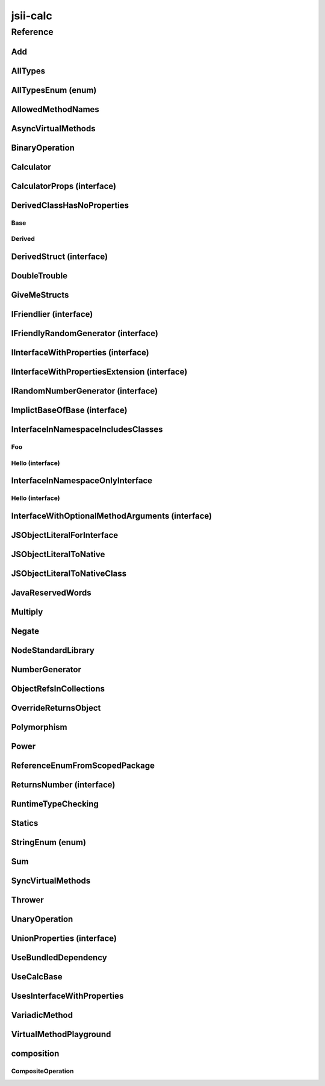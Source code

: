 jsii-calc
=========

.. tabs::

   .. group-tab:: C#

      View in `Nuget <https://www.nuget.org/packages/Amazon.JSII.Tests.CalculatorPackageId/0.7.4>`_

      **csproj**:

      .. code-block:: xml

         <PackageReference Include="Amazon.JSII.Tests.CalculatorPackageId" Version="0.7.4" />

      **dotnet**:

      .. code-block:: console

         dotnet add package Amazon.JSII.Tests.CalculatorPackageId --version 0.7.4

      **packages.config**:

      .. code-block:: xml

         <package id="Amazon.JSII.Tests.CalculatorPackageId" version="0.7.4" />


   .. group-tab:: Java

      View in `Maven Central <https://repo1.maven.org/maven2/software/amazon/jsii/tests/calculator/0.7.4/>`_

      **Apache Buildr**:

      .. code-block:: none

         'software.amazon.jsii.tests:calculator:jar:0.7.4'

      **Apache Ivy**:

      .. code-block:: xml

         <dependency groupId="software.amazon.jsii.tests" name="calculator" rev="0.7.4"/>

      **Apache Maven**:

      .. code-block:: xml

         <dependency>
           <groupId>software.amazon.jsii.tests</groupId>
           <artifactId>calculator</artifactId>
           <version>0.7.4</version>
         </dependency>

      **Gradle / Grails**:

      .. code-block:: none

         compile 'software.amazon.jsii.tests:calculator:0.7.4'

      **Groovy Grape**:

      .. code-block:: none

         @Grapes(
         @Grab(group='software.amazon.jsii.tests', module='calculator', version='0.7.4')
         )


   .. group-tab:: JavaScript

      View in `NPM <https://www.npmjs.com/package/jsii-calc/v/0.7.4>`_

      **npm**:

      .. code-block:: console

         $ npm i jsii-calc@0.7.4

      **package.json**:

      .. code-block:: js

         {
           "jsii-calc": "^0.7.4"
         }

      **yarn**:

      .. code-block:: console

         $ yarn add jsii-calc@0.7.4


   .. group-tab:: TypeScript

      View in `NPM <https://www.npmjs.com/package/jsii-calc/v/0.7.4>`_

      **npm**:

      .. code-block:: console

         $ npm i jsii-calc@0.7.4

      **package.json**:

      .. code-block:: js

         {
           "jsii-calc": "^0.7.4"
         }

      **yarn**:

      .. code-block:: console

         $ yarn add jsii-calc@0.7.4



.. mdinclude:: ./_jsii-calc.README.md

Reference
---------

.. py:module:: jsii-calc

Add
^^^

.. py:class:: Add(lhs, rhs)

   **Language-specific names:**

   .. tabs::

      .. code-tab:: c#

         using Amazon.JSII.Tests.CalculatorNamespace;

      .. code-tab:: java

         import software.amazon.jsii.tests.calculator.Add;

      .. code-tab:: javascript

         const { Add } = require('jsii-calc');

      .. code-tab:: typescript

         import { Add } from 'jsii-calc';



   The "+" binary operation.


   :extends: :py:class:`~jsii-calc.BinaryOperation`
   :param lhs: Left-hand side operand
   :type lhs: :py:class:`@scope/jsii-calc-lib.Value`
   :param rhs: Right-hand side operand
   :type rhs: :py:class:`@scope/jsii-calc-lib.Value`

   .. py:method:: toString() -> string

      String representation of the value.


      :rtype: string


   .. py:attribute:: value

      The value.


      :type: number *(readonly)*


AllTypes
^^^^^^^^

.. py:class:: AllTypes()

   **Language-specific names:**

   .. tabs::

      .. code-tab:: c#

         using Amazon.JSII.Tests.CalculatorNamespace;

      .. code-tab:: java

         import software.amazon.jsii.tests.calculator.AllTypes;

      .. code-tab:: javascript

         const { AllTypes } = require('jsii-calc');

      .. code-tab:: typescript

         import { AllTypes } from 'jsii-calc';



   This class includes property for all types supported by jsii. The setters will validate that the value set is of the expected type and throw otherwise.



   .. py:method:: enumMethod(value) -> jsii-calc.StringEnum

      :param value: 
      :type value: :py:class:`~jsii-calc.StringEnum`
      :rtype: :py:class:`~jsii-calc.StringEnum`


   .. py:attribute:: enumPropertyValue

      :type: number *(readonly)*


   .. py:attribute:: anyArrayProperty

      :type: any[]


   .. py:attribute:: anyMapProperty

      :type: string => any


   .. py:attribute:: anyProperty

      :type: any


   .. py:attribute:: arrayProperty

      :type: string[]


   .. py:attribute:: booleanProperty

      :type: boolean


   .. py:attribute:: dateProperty

      :type: date


   .. py:attribute:: enumProperty

      :type: :py:class:`~jsii-calc.AllTypesEnum`


   .. py:attribute:: jsonProperty

      :type: json


   .. py:attribute:: mapProperty

      :type: string => number


   .. py:attribute:: numberProperty

      :type: number


   .. py:attribute:: stringProperty

      :type: string


   .. py:attribute:: unionArrayProperty

      :type: (number or :py:class:`~jsii-calc.composition.CompositeOperation`)[]


   .. py:attribute:: unionMapProperty

      :type: string => (string or number)


   .. py:attribute:: unionProperty

      :type: string or number or :py:class:`~jsii-calc.Multiply`


   .. py:attribute:: unknownArrayProperty

      :type: any[]


   .. py:attribute:: unknownMapProperty

      :type: string => any


   .. py:attribute:: unknownProperty

      :type: any


   .. py:attribute:: optionalEnumValue

      :type: :py:class:`~jsii-calc.StringEnum` or undefined


AllTypesEnum (enum)
^^^^^^^^^^^^^^^^^^^

.. py:class:: AllTypesEnum

   **Language-specific names:**

   .. tabs::

      .. code-tab:: c#

         using Amazon.JSII.Tests.CalculatorNamespace;

      .. code-tab:: java

         import software.amazon.jsii.tests.calculator.AllTypesEnum;

      .. code-tab:: javascript

         const { AllTypesEnum } = require('jsii-calc');

      .. code-tab:: typescript

         import { AllTypesEnum } from 'jsii-calc';



   .. py:data:: MyEnumValue

   .. py:data:: YourEnumValue

   .. py:data:: ThisIsGreat


AllowedMethodNames
^^^^^^^^^^^^^^^^^^

.. py:class:: AllowedMethodNames()

   **Language-specific names:**

   .. tabs::

      .. code-tab:: c#

         using Amazon.JSII.Tests.CalculatorNamespace;

      .. code-tab:: java

         import software.amazon.jsii.tests.calculator.AllowedMethodNames;

      .. code-tab:: javascript

         const { AllowedMethodNames } = require('jsii-calc');

      .. code-tab:: typescript

         import { AllowedMethodNames } from 'jsii-calc';




   .. py:method:: getBar(_p1, _p2)

      :param _p1: 
      :type _p1: string
      :param _p2: 
      :type _p2: number


   .. py:method:: getFoo(withParam) -> string

      getXxx() is not allowed (see negatives), but getXxx(a, ...) is okay.


      :param withParam: 
      :type withParam: string
      :rtype: string


   .. py:method:: setBar(_x, _y, _z)

      :param _x: 
      :type _x: string
      :param _y: 
      :type _y: number
      :param _z: 
      :type _z: boolean


   .. py:method:: setFoo(_x, _y)

      setFoo(x) is not allowed (see negatives), but setXxx(a, b, ...) is okay.


      :param _x: 
      :type _x: string
      :param _y: 
      :type _y: number


AsyncVirtualMethods
^^^^^^^^^^^^^^^^^^^

.. py:class:: AsyncVirtualMethods()

   **Language-specific names:**

   .. tabs::

      .. code-tab:: c#

         using Amazon.JSII.Tests.CalculatorNamespace;

      .. code-tab:: java

         import software.amazon.jsii.tests.calculator.AsyncVirtualMethods;

      .. code-tab:: javascript

         const { AsyncVirtualMethods } = require('jsii-calc');

      .. code-tab:: typescript

         import { AsyncVirtualMethods } from 'jsii-calc';




   .. py:method:: callMe() -> number

      :rtype: number


   .. py:method:: callMe2() -> number

      Just calls "overrideMeToo"


      :rtype: number


   .. py:method:: callMeDoublePromise() -> number

      This method calls the "callMe" async method indirectly, which will then invoke a virtual method. This is a "double promise" situation, which means that callbacks are not going to be available immediate, but only after an "immediates" cycle.


      :rtype: number


   .. py:method:: dontOverrideMe() -> number

      :rtype: number


   .. py:method:: overrideMe(mult) -> number

      :param mult: 
      :type mult: number
      :rtype: number


   .. py:method:: overrideMeToo() -> number

      :rtype: number


BinaryOperation
^^^^^^^^^^^^^^^

.. py:class:: BinaryOperation(lhs, rhs)

   **Language-specific names:**

   .. tabs::

      .. code-tab:: c#

         using Amazon.JSII.Tests.CalculatorNamespace;

      .. code-tab:: java

         import software.amazon.jsii.tests.calculator.BinaryOperation;

      .. code-tab:: javascript

         const { BinaryOperation } = require('jsii-calc');

      .. code-tab:: typescript

         import { BinaryOperation } from 'jsii-calc';



   Represents an operation with two operands.


   :extends: :py:class:`@scope/jsii-calc-lib.Operation`
   :implements: :py:class:`@scope/jsii-calc-lib.IFriendly`
   :abstract: Yes
   :param lhs: Left-hand side operand
   :type lhs: :py:class:`@scope/jsii-calc-lib.Value`
   :param rhs: Right-hand side operand
   :type rhs: :py:class:`@scope/jsii-calc-lib.Value`

   .. py:method:: hello() -> string

      Say hello!


      :rtype: string


   .. py:attribute:: lhs

      Left-hand side operand


      :type: :py:class:`@scope/jsii-calc-lib.Value` *(readonly)*


   .. py:attribute:: rhs

      Right-hand side operand


      :type: :py:class:`@scope/jsii-calc-lib.Value` *(readonly)*


Calculator
^^^^^^^^^^

.. py:class:: Calculator([props])

   **Language-specific names:**

   .. tabs::

      .. code-tab:: c#

         using Amazon.JSII.Tests.CalculatorNamespace;

      .. code-tab:: java

         import software.amazon.jsii.tests.calculator.Calculator;

      .. code-tab:: javascript

         const { Calculator } = require('jsii-calc');

      .. code-tab:: typescript

         import { Calculator } from 'jsii-calc';



   A calculator which maintains a current value and allows adding operations.


   :extends: :py:class:`~jsii-calc.composition.CompositeOperation`
   :param props: Initialization properties.
   :type props: :py:class:`~jsii-calc.CalculatorProps` or undefined

   .. py:method:: add(value)

      Adds a number to the current value.


      :param value: 
      :type value: number


   .. py:method:: mul(value)

      Multiplies the current value by a number.


      :param value: 
      :type value: number


   .. py:method:: neg()

      Negates the current value.




   .. py:method:: pow(value)

      Raises the current value by a power.


      :param value: 
      :type value: number


   .. py:method:: readUnionValue() -> number

      Returns teh value of the union property (if defined).


      :rtype: number


   .. py:attribute:: expression

      Returns the expression.


      :type: :py:class:`@scope/jsii-calc-lib.Value` *(readonly)*


   .. py:attribute:: operationsLog

      A log of all operations.


      :type: :py:class:`@scope/jsii-calc-lib.Value`[] *(readonly)*


   .. py:attribute:: operationsMap

      A map of per operation name of all operations performed.


      :type: string => :py:class:`@scope/jsii-calc-lib.Value`[] *(readonly)*


   .. py:attribute:: curr

      The current value.


      :type: :py:class:`@scope/jsii-calc-lib.Value`


   .. py:attribute:: maxValue

      The maximum value allows in this calculator.


      :type: number or undefined


   .. py:attribute:: unionProperty

      Example of a property that accepts a union of types.


      :type: :py:class:`~jsii-calc.Add` or :py:class:`~jsii-calc.Multiply` or :py:class:`~jsii-calc.Power` or undefined


CalculatorProps (interface)
^^^^^^^^^^^^^^^^^^^^^^^^^^^

.. py:class:: CalculatorProps

   **Language-specific names:**

   .. tabs::

      .. code-tab:: c#

         using Amazon.JSII.Tests.CalculatorNamespace;

      .. code-tab:: java

         import software.amazon.jsii.tests.calculator.CalculatorProps;

      .. code-tab:: javascript

         // CalculatorProps is an interface

      .. code-tab:: typescript

         import { CalculatorProps } from 'jsii-calc';



   Properties for Calculator.




   .. py:attribute:: initialValue

      :type: number or undefined


   .. py:attribute:: maximumValue

      :type: number or undefined



DerivedClassHasNoProperties
^^^^^^^^^^^^^^^^^^^^^^^^^^^
.. py:module:: jsii-calc.DerivedClassHasNoProperties

Base
~~~~

.. py:class:: Base()

   **Language-specific names:**

   .. tabs::

      .. code-tab:: c#

         using Amazon.JSII.Tests.CalculatorNamespace;

      .. code-tab:: java

         import software.amazon.jsii.tests.calculator.DerivedClassHasNoProperties.Base;

      .. code-tab:: javascript

         const { DerivedClassHasNoProperties.Base } = require('jsii-calc');

      .. code-tab:: typescript

         import { DerivedClassHasNoProperties.Base } from 'jsii-calc';




   .. py:attribute:: prop

      :type: string


Derived
~~~~~~~

.. py:class:: Derived()

   **Language-specific names:**

   .. tabs::

      .. code-tab:: c#

         using Amazon.JSII.Tests.CalculatorNamespace;

      .. code-tab:: java

         import software.amazon.jsii.tests.calculator.DerivedClassHasNoProperties.Derived;

      .. code-tab:: javascript

         const { DerivedClassHasNoProperties.Derived } = require('jsii-calc');

      .. code-tab:: typescript

         import { DerivedClassHasNoProperties.Derived } from 'jsii-calc';



   :extends: :py:class:`~jsii-calc.DerivedClassHasNoProperties.Base`


.. py:currentmodule:: jsii-calc

DerivedStruct (interface)
^^^^^^^^^^^^^^^^^^^^^^^^^

.. py:class:: DerivedStruct

   **Language-specific names:**

   .. tabs::

      .. code-tab:: c#

         using Amazon.JSII.Tests.CalculatorNamespace;

      .. code-tab:: java

         import software.amazon.jsii.tests.calculator.DerivedStruct;

      .. code-tab:: javascript

         // DerivedStruct is an interface

      .. code-tab:: typescript

         import { DerivedStruct } from 'jsii-calc';



   A struct which derives from another struct.


   :extends: :py:class:`@scope/jsii-calc-lib.MyFirstStruct`


   .. py:attribute:: anotherRequired

      :type: date


   .. py:attribute:: bool

      :type: boolean


   .. py:attribute:: nonPrimitive

      An example of a non primitive property.


      :type: :py:class:`~jsii-calc.DoubleTrouble`


   .. py:attribute:: anotherOptional

      This is optional.


      :type: string => :py:class:`@scope/jsii-calc-lib.Value` or undefined


   .. py:attribute:: optionalArray

      :type: string[] or undefined


DoubleTrouble
^^^^^^^^^^^^^

.. py:class:: DoubleTrouble()

   **Language-specific names:**

   .. tabs::

      .. code-tab:: c#

         using Amazon.JSII.Tests.CalculatorNamespace;

      .. code-tab:: java

         import software.amazon.jsii.tests.calculator.DoubleTrouble;

      .. code-tab:: javascript

         const { DoubleTrouble } = require('jsii-calc');

      .. code-tab:: typescript

         import { DoubleTrouble } from 'jsii-calc';



   :implements: :py:class:`~jsii-calc.IFriendlyRandomGenerator`

   .. py:method:: hello() -> string

      Say hello!


      :rtype: string


   .. py:method:: next() -> number

      Returns another random number.


      :rtype: number


GiveMeStructs
^^^^^^^^^^^^^

.. py:class:: GiveMeStructs()

   **Language-specific names:**

   .. tabs::

      .. code-tab:: c#

         using Amazon.JSII.Tests.CalculatorNamespace;

      .. code-tab:: java

         import software.amazon.jsii.tests.calculator.GiveMeStructs;

      .. code-tab:: javascript

         const { GiveMeStructs } = require('jsii-calc');

      .. code-tab:: typescript

         import { GiveMeStructs } from 'jsii-calc';




   .. py:method:: derivedToFirst(derived) -> @scope/jsii-calc-lib.MyFirstStruct

      Accepts a struct of type DerivedStruct and returns a struct of type FirstStruct.


      :param derived: 
      :type derived: :py:class:`~jsii-calc.DerivedStruct`
      :rtype: :py:class:`@scope/jsii-calc-lib.MyFirstStruct`


   .. py:method:: readDerivedNonPrimitive(derived) -> jsii-calc.DoubleTrouble

      Returns the boolean from a DerivedStruct struct.


      :param derived: 
      :type derived: :py:class:`~jsii-calc.DerivedStruct`
      :rtype: :py:class:`~jsii-calc.DoubleTrouble`


   .. py:method:: readFirstNumber(first) -> number

      Returns the "anumber" from a MyFirstStruct struct;


      :param first: 
      :type first: :py:class:`@scope/jsii-calc-lib.MyFirstStruct`
      :rtype: number


   .. py:attribute:: structLiteral

      :type: :py:class:`@scope/jsii-calc-lib.StructWithOnlyOptionals` *(readonly)*


IFriendlier (interface)
^^^^^^^^^^^^^^^^^^^^^^^

.. py:class:: IFriendlier

   **Language-specific names:**

   .. tabs::

      .. code-tab:: c#

         using Amazon.JSII.Tests.CalculatorNamespace;

      .. code-tab:: java

         import software.amazon.jsii.tests.calculator.IFriendlier;

      .. code-tab:: javascript

         // IFriendlier is an interface

      .. code-tab:: typescript

         import { IFriendlier } from 'jsii-calc';



   Even friendlier classes can implement this interface.


   :extends: :py:class:`@scope/jsii-calc-lib.IFriendly`


   .. py:method:: farewell() -> string

      Say farewell.


      :rtype: string


   .. py:method:: goodbye() -> string

      Say goodbye.


      :return: A goodbye blessing.
      :rtype: string


IFriendlyRandomGenerator (interface)
^^^^^^^^^^^^^^^^^^^^^^^^^^^^^^^^^^^^

.. py:class:: IFriendlyRandomGenerator

   **Language-specific names:**

   .. tabs::

      .. code-tab:: c#

         using Amazon.JSII.Tests.CalculatorNamespace;

      .. code-tab:: java

         import software.amazon.jsii.tests.calculator.IFriendlyRandomGenerator;

      .. code-tab:: javascript

         // IFriendlyRandomGenerator is an interface

      .. code-tab:: typescript

         import { IFriendlyRandomGenerator } from 'jsii-calc';



   :extends: :py:class:`~jsii-calc.IRandomNumberGenerator`
   :extends: :py:class:`@scope/jsii-calc-lib.IFriendly`


IInterfaceWithProperties (interface)
^^^^^^^^^^^^^^^^^^^^^^^^^^^^^^^^^^^^

.. py:class:: IInterfaceWithProperties

   **Language-specific names:**

   .. tabs::

      .. code-tab:: c#

         using Amazon.JSII.Tests.CalculatorNamespace;

      .. code-tab:: java

         import software.amazon.jsii.tests.calculator.IInterfaceWithProperties;

      .. code-tab:: javascript

         // IInterfaceWithProperties is an interface

      .. code-tab:: typescript

         import { IInterfaceWithProperties } from 'jsii-calc';





   .. py:attribute:: readOnlyString

      :type: string *(readonly)*


   .. py:attribute:: readWriteString

      :type: string


IInterfaceWithPropertiesExtension (interface)
^^^^^^^^^^^^^^^^^^^^^^^^^^^^^^^^^^^^^^^^^^^^^

.. py:class:: IInterfaceWithPropertiesExtension

   **Language-specific names:**

   .. tabs::

      .. code-tab:: c#

         using Amazon.JSII.Tests.CalculatorNamespace;

      .. code-tab:: java

         import software.amazon.jsii.tests.calculator.IInterfaceWithPropertiesExtension;

      .. code-tab:: javascript

         // IInterfaceWithPropertiesExtension is an interface

      .. code-tab:: typescript

         import { IInterfaceWithPropertiesExtension } from 'jsii-calc';



   :extends: :py:class:`~jsii-calc.IInterfaceWithProperties`


   .. py:attribute:: foo

      :type: number


IRandomNumberGenerator (interface)
^^^^^^^^^^^^^^^^^^^^^^^^^^^^^^^^^^

.. py:class:: IRandomNumberGenerator

   **Language-specific names:**

   .. tabs::

      .. code-tab:: c#

         using Amazon.JSII.Tests.CalculatorNamespace;

      .. code-tab:: java

         import software.amazon.jsii.tests.calculator.IRandomNumberGenerator;

      .. code-tab:: javascript

         // IRandomNumberGenerator is an interface

      .. code-tab:: typescript

         import { IRandomNumberGenerator } from 'jsii-calc';



   Generates random numbers.




   .. py:method:: next() -> number

      Returns another random number.


      :return: A random number.
      :rtype: number


ImplictBaseOfBase (interface)
^^^^^^^^^^^^^^^^^^^^^^^^^^^^^

.. py:class:: ImplictBaseOfBase

   **Language-specific names:**

   .. tabs::

      .. code-tab:: c#

         using Amazon.JSII.Tests.CalculatorNamespace;

      .. code-tab:: java

         import software.amazon.jsii.tests.calculator.ImplictBaseOfBase;

      .. code-tab:: javascript

         // ImplictBaseOfBase is an interface

      .. code-tab:: typescript

         import { ImplictBaseOfBase } from 'jsii-calc';



   :extends: :py:class:`@scope/jsii-calc-base.BaseProps`


   .. py:attribute:: goo

      :type: date



InterfaceInNamespaceIncludesClasses
^^^^^^^^^^^^^^^^^^^^^^^^^^^^^^^^^^^
.. py:module:: jsii-calc.InterfaceInNamespaceIncludesClasses

Foo
~~~

.. py:class:: Foo()

   **Language-specific names:**

   .. tabs::

      .. code-tab:: c#

         using Amazon.JSII.Tests.CalculatorNamespace;

      .. code-tab:: java

         import software.amazon.jsii.tests.calculator.InterfaceInNamespaceIncludesClasses.Foo;

      .. code-tab:: javascript

         const { InterfaceInNamespaceIncludesClasses.Foo } = require('jsii-calc');

      .. code-tab:: typescript

         import { InterfaceInNamespaceIncludesClasses.Foo } from 'jsii-calc';




   .. py:attribute:: bar

      :type: string or undefined


Hello (interface)
~~~~~~~~~~~~~~~~~

.. py:class:: Hello

   **Language-specific names:**

   .. tabs::

      .. code-tab:: c#

         using Amazon.JSII.Tests.CalculatorNamespace;

      .. code-tab:: java

         import software.amazon.jsii.tests.calculator.InterfaceInNamespaceIncludesClasses.Hello;

      .. code-tab:: javascript

         // InterfaceInNamespaceIncludesClasses.Hello is an interface

      .. code-tab:: typescript

         import { InterfaceInNamespaceIncludesClasses.Hello } from 'jsii-calc';





   .. py:attribute:: foo

      :type: number



.. py:currentmodule:: jsii-calc


InterfaceInNamespaceOnlyInterface
^^^^^^^^^^^^^^^^^^^^^^^^^^^^^^^^^
.. py:module:: jsii-calc.InterfaceInNamespaceOnlyInterface

Hello (interface)
~~~~~~~~~~~~~~~~~

.. py:class:: Hello

   **Language-specific names:**

   .. tabs::

      .. code-tab:: c#

         using Amazon.JSII.Tests.CalculatorNamespace;

      .. code-tab:: java

         import software.amazon.jsii.tests.calculator.InterfaceInNamespaceOnlyInterface.Hello;

      .. code-tab:: javascript

         // InterfaceInNamespaceOnlyInterface.Hello is an interface

      .. code-tab:: typescript

         import { InterfaceInNamespaceOnlyInterface.Hello } from 'jsii-calc';





   .. py:attribute:: foo

      :type: number



.. py:currentmodule:: jsii-calc

InterfaceWithOptionalMethodArguments (interface)
^^^^^^^^^^^^^^^^^^^^^^^^^^^^^^^^^^^^^^^^^^^^^^^^

.. py:class:: InterfaceWithOptionalMethodArguments

   **Language-specific names:**

   .. tabs::

      .. code-tab:: c#

         using Amazon.JSII.Tests.CalculatorNamespace;

      .. code-tab:: java

         import software.amazon.jsii.tests.calculator.InterfaceWithOptionalMethodArguments;

      .. code-tab:: javascript

         // InterfaceWithOptionalMethodArguments is an interface

      .. code-tab:: typescript

         import { InterfaceWithOptionalMethodArguments } from 'jsii-calc';



   awslabs/jsii#175 Interface proxies (and builders) do not respect optional arguments in methods




   .. py:method:: hello(arg1, [arg2])

      :param arg1: 
      :type arg1: string
      :param arg2: 
      :type arg2: number or undefined


JSObjectLiteralForInterface
^^^^^^^^^^^^^^^^^^^^^^^^^^^

.. py:class:: JSObjectLiteralForInterface()

   **Language-specific names:**

   .. tabs::

      .. code-tab:: c#

         using Amazon.JSII.Tests.CalculatorNamespace;

      .. code-tab:: java

         import software.amazon.jsii.tests.calculator.JSObjectLiteralForInterface;

      .. code-tab:: javascript

         const { JSObjectLiteralForInterface } = require('jsii-calc');

      .. code-tab:: typescript

         import { JSObjectLiteralForInterface } from 'jsii-calc';




   .. py:method:: giveMeFriendly() -> @scope/jsii-calc-lib.IFriendly

      :rtype: :py:class:`@scope/jsii-calc-lib.IFriendly`


   .. py:method:: giveMeFriendlyGenerator() -> jsii-calc.IFriendlyRandomGenerator

      :rtype: :py:class:`~jsii-calc.IFriendlyRandomGenerator`


JSObjectLiteralToNative
^^^^^^^^^^^^^^^^^^^^^^^

.. py:class:: JSObjectLiteralToNative()

   **Language-specific names:**

   .. tabs::

      .. code-tab:: c#

         using Amazon.JSII.Tests.CalculatorNamespace;

      .. code-tab:: java

         import software.amazon.jsii.tests.calculator.JSObjectLiteralToNative;

      .. code-tab:: javascript

         const { JSObjectLiteralToNative } = require('jsii-calc');

      .. code-tab:: typescript

         import { JSObjectLiteralToNative } from 'jsii-calc';




   .. py:method:: returnLiteral() -> jsii-calc.JSObjectLiteralToNativeClass

      :rtype: :py:class:`~jsii-calc.JSObjectLiteralToNativeClass`


JSObjectLiteralToNativeClass
^^^^^^^^^^^^^^^^^^^^^^^^^^^^

.. py:class:: JSObjectLiteralToNativeClass()

   **Language-specific names:**

   .. tabs::

      .. code-tab:: c#

         using Amazon.JSII.Tests.CalculatorNamespace;

      .. code-tab:: java

         import software.amazon.jsii.tests.calculator.JSObjectLiteralToNativeClass;

      .. code-tab:: javascript

         const { JSObjectLiteralToNativeClass } = require('jsii-calc');

      .. code-tab:: typescript

         import { JSObjectLiteralToNativeClass } from 'jsii-calc';




   .. py:attribute:: propA

      :type: string


   .. py:attribute:: propB

      :type: number


JavaReservedWords
^^^^^^^^^^^^^^^^^

.. py:class:: JavaReservedWords()

   **Language-specific names:**

   .. tabs::

      .. code-tab:: c#

         using Amazon.JSII.Tests.CalculatorNamespace;

      .. code-tab:: java

         import software.amazon.jsii.tests.calculator.JavaReservedWords;

      .. code-tab:: javascript

         const { JavaReservedWords } = require('jsii-calc');

      .. code-tab:: typescript

         import { JavaReservedWords } from 'jsii-calc';




   .. py:method:: abstract()



   .. py:method:: assert()



   .. py:method:: boolean()



   .. py:method:: break()



   .. py:method:: byte()



   .. py:method:: case()



   .. py:method:: catch()



   .. py:method:: char()



   .. py:method:: class()



   .. py:method:: const()



   .. py:method:: continue()



   .. py:method:: default()



   .. py:method:: do()



   .. py:method:: double()



   .. py:method:: else()



   .. py:method:: enum()



   .. py:method:: extends()



   .. py:method:: false()



   .. py:method:: final()



   .. py:method:: finally()



   .. py:method:: float()



   .. py:method:: for()



   .. py:method:: goto()



   .. py:method:: if()



   .. py:method:: implements()



   .. py:method:: import()



   .. py:method:: instanceof()



   .. py:method:: int()



   .. py:method:: interface()



   .. py:method:: long()



   .. py:method:: native()



   .. py:method:: new()



   .. py:method:: null()



   .. py:method:: package()



   .. py:method:: private()



   .. py:method:: protected()



   .. py:method:: public()



   .. py:method:: return()



   .. py:method:: short()



   .. py:method:: static()



   .. py:method:: strictfp()



   .. py:method:: super()



   .. py:method:: switch()



   .. py:method:: synchronized()



   .. py:method:: this()



   .. py:method:: throw()



   .. py:method:: throws()



   .. py:method:: transient()



   .. py:method:: true()



   .. py:method:: try()



   .. py:method:: void()



   .. py:method:: volatile()



   .. py:attribute:: while

      :type: string


Multiply
^^^^^^^^

.. py:class:: Multiply(lhs, rhs)

   **Language-specific names:**

   .. tabs::

      .. code-tab:: c#

         using Amazon.JSII.Tests.CalculatorNamespace;

      .. code-tab:: java

         import software.amazon.jsii.tests.calculator.Multiply;

      .. code-tab:: javascript

         const { Multiply } = require('jsii-calc');

      .. code-tab:: typescript

         import { Multiply } from 'jsii-calc';



   The "*" binary operation.


   :extends: :py:class:`~jsii-calc.BinaryOperation`
   :implements: :py:class:`~jsii-calc.IFriendlier`
   :implements: :py:class:`~jsii-calc.IRandomNumberGenerator`
   :param lhs: Left-hand side operand
   :type lhs: :py:class:`@scope/jsii-calc-lib.Value`
   :param rhs: Right-hand side operand
   :type rhs: :py:class:`@scope/jsii-calc-lib.Value`

   .. py:method:: farewell() -> string

      Say farewell.


      :rtype: string


   .. py:method:: goodbye() -> string

      Say goodbye.


      :rtype: string


   .. py:method:: next() -> number

      Returns another random number.


      :rtype: number


   .. py:method:: toString() -> string

      String representation of the value.


      :rtype: string


   .. py:attribute:: value

      The value.


      :type: number *(readonly)*


Negate
^^^^^^

.. py:class:: Negate(operand)

   **Language-specific names:**

   .. tabs::

      .. code-tab:: c#

         using Amazon.JSII.Tests.CalculatorNamespace;

      .. code-tab:: java

         import software.amazon.jsii.tests.calculator.Negate;

      .. code-tab:: javascript

         const { Negate } = require('jsii-calc');

      .. code-tab:: typescript

         import { Negate } from 'jsii-calc';



   The negation operation ("-value")


   :extends: :py:class:`~jsii-calc.UnaryOperation`
   :implements: :py:class:`~jsii-calc.IFriendlier`
   :param operand: 
   :type operand: :py:class:`@scope/jsii-calc-lib.Value`

   .. py:method:: farewell() -> string

      Say farewell.


      :rtype: string


   .. py:method:: goodbye() -> string

      Say goodbye.


      :rtype: string


   .. py:method:: hello() -> string

      Say hello!


      :rtype: string


   .. py:method:: toString() -> string

      String representation of the value.


      :rtype: string


   .. py:attribute:: value

      The value.


      :type: number *(readonly)*


NodeStandardLibrary
^^^^^^^^^^^^^^^^^^^

.. py:class:: NodeStandardLibrary()

   **Language-specific names:**

   .. tabs::

      .. code-tab:: c#

         using Amazon.JSII.Tests.CalculatorNamespace;

      .. code-tab:: java

         import software.amazon.jsii.tests.calculator.NodeStandardLibrary;

      .. code-tab:: javascript

         const { NodeStandardLibrary } = require('jsii-calc');

      .. code-tab:: typescript

         import { NodeStandardLibrary } from 'jsii-calc';



   Test fixture to verify that jsii modules can use the node standard library.



   .. py:method:: cryptoSha256() -> string

      Uses node.js "crypto" module to calculate sha256 of a string.


      :return: "6a2da20943931e9834fc12cfe5bb47bbd9ae43489a30726962b576f4e3993e50"
      :rtype: string


   .. py:method:: fsReadFile() -> string

      Reads a local resource file (resource.txt) asynchronously.


      :return: "Hello, resource!"
      :rtype: string


   .. py:method:: fsReadFileSync() -> string

      Sync version of fsReadFile.


      :return: "Hello, resource! SYNC!"
      :rtype: string


   .. py:attribute:: osPlatform

      Returns the current os.platform() from the "os" node module.


      :type: string *(readonly)*


NumberGenerator
^^^^^^^^^^^^^^^

.. py:class:: NumberGenerator(generator)

   **Language-specific names:**

   .. tabs::

      .. code-tab:: c#

         using Amazon.JSII.Tests.CalculatorNamespace;

      .. code-tab:: java

         import software.amazon.jsii.tests.calculator.NumberGenerator;

      .. code-tab:: javascript

         const { NumberGenerator } = require('jsii-calc');

      .. code-tab:: typescript

         import { NumberGenerator } from 'jsii-calc';



   This allows us to test that a reference can be stored for objects that implement interfaces.


   :param generator: 
   :type generator: :py:class:`~jsii-calc.IRandomNumberGenerator`

   .. py:method:: isSameGenerator(gen) -> boolean

      :param gen: 
      :type gen: :py:class:`~jsii-calc.IRandomNumberGenerator`
      :rtype: boolean


   .. py:method:: nextTimes100() -> number

      :rtype: number


   .. py:attribute:: generator

      :type: :py:class:`~jsii-calc.IRandomNumberGenerator`


ObjectRefsInCollections
^^^^^^^^^^^^^^^^^^^^^^^

.. py:class:: ObjectRefsInCollections()

   **Language-specific names:**

   .. tabs::

      .. code-tab:: c#

         using Amazon.JSII.Tests.CalculatorNamespace;

      .. code-tab:: java

         import software.amazon.jsii.tests.calculator.ObjectRefsInCollections;

      .. code-tab:: javascript

         const { ObjectRefsInCollections } = require('jsii-calc');

      .. code-tab:: typescript

         import { ObjectRefsInCollections } from 'jsii-calc';



   Verify that object references can be passed inside collections.



   .. py:method:: sumFromArray(values) -> number

      Returns the sum of all values


      :param values: 
      :type values: :py:class:`@scope/jsii-calc-lib.Value`[]
      :rtype: number


   .. py:method:: sumFromMap(values) -> number

      Returns the sum of all values in a map


      :param values: 
      :type values: string => :py:class:`@scope/jsii-calc-lib.Value`
      :rtype: number


OverrideReturnsObject
^^^^^^^^^^^^^^^^^^^^^

.. py:class:: OverrideReturnsObject()

   **Language-specific names:**

   .. tabs::

      .. code-tab:: c#

         using Amazon.JSII.Tests.CalculatorNamespace;

      .. code-tab:: java

         import software.amazon.jsii.tests.calculator.OverrideReturnsObject;

      .. code-tab:: javascript

         const { OverrideReturnsObject } = require('jsii-calc');

      .. code-tab:: typescript

         import { OverrideReturnsObject } from 'jsii-calc';




   .. py:method:: test(obj) -> number

      :param obj: 
      :type obj: :py:class:`~jsii-calc.ReturnsNumber`
      :rtype: number


Polymorphism
^^^^^^^^^^^^

.. py:class:: Polymorphism()

   **Language-specific names:**

   .. tabs::

      .. code-tab:: c#

         using Amazon.JSII.Tests.CalculatorNamespace;

      .. code-tab:: java

         import software.amazon.jsii.tests.calculator.Polymorphism;

      .. code-tab:: javascript

         const { Polymorphism } = require('jsii-calc');

      .. code-tab:: typescript

         import { Polymorphism } from 'jsii-calc';




   .. py:method:: sayHello(friendly) -> string

      :param friendly: 
      :type friendly: :py:class:`@scope/jsii-calc-lib.IFriendly`
      :rtype: string


Power
^^^^^

.. py:class:: Power(base, pow)

   **Language-specific names:**

   .. tabs::

      .. code-tab:: c#

         using Amazon.JSII.Tests.CalculatorNamespace;

      .. code-tab:: java

         import software.amazon.jsii.tests.calculator.Power;

      .. code-tab:: javascript

         const { Power } = require('jsii-calc');

      .. code-tab:: typescript

         import { Power } from 'jsii-calc';



   The power operation.


   :extends: :py:class:`~jsii-calc.composition.CompositeOperation`
   :param base: The base of the power
   :type base: :py:class:`@scope/jsii-calc-lib.Value`
   :param pow: The number of times to multiply
   :type pow: :py:class:`@scope/jsii-calc-lib.Value`

   .. py:attribute:: base

      The base of the power


      :type: :py:class:`@scope/jsii-calc-lib.Value` *(readonly)*


   .. py:attribute:: expression

      The expression that this operation consists of. Must be implemented by derived classes.


      :type: :py:class:`@scope/jsii-calc-lib.Value` *(readonly)*


   .. py:attribute:: pow

      The number of times to multiply


      :type: :py:class:`@scope/jsii-calc-lib.Value` *(readonly)*


ReferenceEnumFromScopedPackage
^^^^^^^^^^^^^^^^^^^^^^^^^^^^^^

.. py:class:: ReferenceEnumFromScopedPackage()

   **Language-specific names:**

   .. tabs::

      .. code-tab:: c#

         using Amazon.JSII.Tests.CalculatorNamespace;

      .. code-tab:: java

         import software.amazon.jsii.tests.calculator.ReferenceEnumFromScopedPackage;

      .. code-tab:: javascript

         const { ReferenceEnumFromScopedPackage } = require('jsii-calc');

      .. code-tab:: typescript

         import { ReferenceEnumFromScopedPackage } from 'jsii-calc';



   See awslabs/jsii#138



   .. py:method:: loadFoo() -> @scope/jsii-calc-lib.EnumFromScopedModule

      :rtype: :py:class:`@scope/jsii-calc-lib.EnumFromScopedModule` or undefined


   .. py:method:: saveFoo(value)

      :param value: 
      :type value: :py:class:`@scope/jsii-calc-lib.EnumFromScopedModule`


   .. py:attribute:: foo

      :type: :py:class:`@scope/jsii-calc-lib.EnumFromScopedModule` or undefined


ReturnsNumber (interface)
^^^^^^^^^^^^^^^^^^^^^^^^^

.. py:class:: ReturnsNumber

   **Language-specific names:**

   .. tabs::

      .. code-tab:: c#

         using Amazon.JSII.Tests.CalculatorNamespace;

      .. code-tab:: java

         import software.amazon.jsii.tests.calculator.ReturnsNumber;

      .. code-tab:: javascript

         // ReturnsNumber is an interface

      .. code-tab:: typescript

         import { ReturnsNumber } from 'jsii-calc';





   .. py:attribute:: numberProp

      :type: number *(readonly)*


   .. py:method:: obtainNumber() -> number

      :rtype: number


RuntimeTypeChecking
^^^^^^^^^^^^^^^^^^^

.. py:class:: RuntimeTypeChecking()

   **Language-specific names:**

   .. tabs::

      .. code-tab:: c#

         using Amazon.JSII.Tests.CalculatorNamespace;

      .. code-tab:: java

         import software.amazon.jsii.tests.calculator.RuntimeTypeChecking;

      .. code-tab:: javascript

         const { RuntimeTypeChecking } = require('jsii-calc');

      .. code-tab:: typescript

         import { RuntimeTypeChecking } from 'jsii-calc';




   .. py:method:: methodWithOptionalArguments(arg1, arg2, [arg3])

      Used to verify verification of number of method arguments.


      :param arg1: 
      :type arg1: number
      :param arg2: 
      :type arg2: string
      :param arg3: 
      :type arg3: date or undefined


Statics
^^^^^^^

.. py:class:: Statics(value)

   **Language-specific names:**

   .. tabs::

      .. code-tab:: c#

         using Amazon.JSII.Tests.CalculatorNamespace;

      .. code-tab:: java

         import software.amazon.jsii.tests.calculator.Statics;

      .. code-tab:: javascript

         const { Statics } = require('jsii-calc');

      .. code-tab:: typescript

         import { Statics } from 'jsii-calc';



   :param value: 
   :type value: string

   .. py:staticmethod:: staticMethod(name) -> string

      Jsdocs for static method


      :param name: The name of the person to say hello to
      :type name: string
      :rtype: string


   .. py:method:: justMethod() -> string

      :rtype: string


   .. py:attribute:: BAR

      Constants may also use all-caps.


      :type: number *(readonly)* *(static)*


   .. py:attribute:: ConstObj

      :type: :py:class:`~jsii-calc.DoubleTrouble` *(readonly)* *(static)*


   .. py:attribute:: Foo

      Jsdocs for static property.


      :type: string *(readonly)* *(static)*


   .. py:attribute:: zooBar

      Constants can also use camelCase.


      :type: string => string *(readonly)* *(static)*


   .. py:attribute:: instance

      Jsdocs for static getter. Jsdocs for static setter.


      :type: :py:class:`~jsii-calc.Statics` *(static)*


   .. py:attribute:: nonConstStatic

      :type: number *(static)*


   .. py:attribute:: value

      :type: string *(readonly)*


StringEnum (enum)
^^^^^^^^^^^^^^^^^

.. py:class:: StringEnum

   **Language-specific names:**

   .. tabs::

      .. code-tab:: c#

         using Amazon.JSII.Tests.CalculatorNamespace;

      .. code-tab:: java

         import software.amazon.jsii.tests.calculator.StringEnum;

      .. code-tab:: javascript

         const { StringEnum } = require('jsii-calc');

      .. code-tab:: typescript

         import { StringEnum } from 'jsii-calc';



   .. py:data:: A

   .. py:data:: B

   .. py:data:: C


Sum
^^^

.. py:class:: Sum()

   **Language-specific names:**

   .. tabs::

      .. code-tab:: c#

         using Amazon.JSII.Tests.CalculatorNamespace;

      .. code-tab:: java

         import software.amazon.jsii.tests.calculator.Sum;

      .. code-tab:: javascript

         const { Sum } = require('jsii-calc');

      .. code-tab:: typescript

         import { Sum } from 'jsii-calc';



   An operation that sums multiple values.


   :extends: :py:class:`~jsii-calc.composition.CompositeOperation`

   .. py:attribute:: expression

      The expression that this operation consists of. Must be implemented by derived classes.


      :type: :py:class:`@scope/jsii-calc-lib.Value` *(readonly)*


   .. py:attribute:: parts

      The parts to sum.


      :type: :py:class:`@scope/jsii-calc-lib.Value`[]


SyncVirtualMethods
^^^^^^^^^^^^^^^^^^

.. py:class:: SyncVirtualMethods()

   **Language-specific names:**

   .. tabs::

      .. code-tab:: c#

         using Amazon.JSII.Tests.CalculatorNamespace;

      .. code-tab:: java

         import software.amazon.jsii.tests.calculator.SyncVirtualMethods;

      .. code-tab:: javascript

         const { SyncVirtualMethods } = require('jsii-calc');

      .. code-tab:: typescript

         import { SyncVirtualMethods } from 'jsii-calc';




   .. py:method:: callerIsAsync() -> number

      :rtype: number


   .. py:method:: callerIsMethod() -> number

      :rtype: number


   .. py:method:: modifyOtherProperty(value)

      :param value: 
      :type value: string


   .. py:method:: modifyValueOfTheProperty(value)

      :param value: 
      :type value: string


   .. py:method:: readA() -> number

      :rtype: number


   .. py:method:: retrieveOtherProperty() -> string

      :rtype: string


   .. py:method:: retrieveReadOnlyProperty() -> string

      :rtype: string


   .. py:method:: retrieveValueOfTheProperty() -> string

      :rtype: string


   .. py:method:: virtualMethod(n) -> number

      :param n: 
      :type n: number
      :rtype: number


   .. py:method:: writeA(value)

      :param value: 
      :type value: number


   .. py:attribute:: readonlyProperty

      :type: string *(readonly)*


   .. py:attribute:: a

      :type: number


   .. py:attribute:: callerIsProperty

      :type: number


   .. py:attribute:: otherProperty

      :type: string


   .. py:attribute:: theProperty

      :type: string


   .. py:attribute:: valueOfOtherProperty

      :type: string


Thrower
^^^^^^^

.. py:class:: Thrower()

   **Language-specific names:**

   .. tabs::

      .. code-tab:: c#

         using Amazon.JSII.Tests.CalculatorNamespace;

      .. code-tab:: java

         import software.amazon.jsii.tests.calculator.Thrower;

      .. code-tab:: javascript

         const { Thrower } = require('jsii-calc');

      .. code-tab:: typescript

         import { Thrower } from 'jsii-calc';




   .. py:method:: throwError()



UnaryOperation
^^^^^^^^^^^^^^

.. py:class:: UnaryOperation(operand)

   **Language-specific names:**

   .. tabs::

      .. code-tab:: c#

         using Amazon.JSII.Tests.CalculatorNamespace;

      .. code-tab:: java

         import software.amazon.jsii.tests.calculator.UnaryOperation;

      .. code-tab:: javascript

         const { UnaryOperation } = require('jsii-calc');

      .. code-tab:: typescript

         import { UnaryOperation } from 'jsii-calc';



   An operation on a single operand.


   :extends: :py:class:`@scope/jsii-calc-lib.Operation`
   :abstract: Yes
   :param operand: 
   :type operand: :py:class:`@scope/jsii-calc-lib.Value`

   .. py:attribute:: operand

      :type: :py:class:`@scope/jsii-calc-lib.Value` *(readonly)*


UnionProperties (interface)
^^^^^^^^^^^^^^^^^^^^^^^^^^^

.. py:class:: UnionProperties

   **Language-specific names:**

   .. tabs::

      .. code-tab:: c#

         using Amazon.JSII.Tests.CalculatorNamespace;

      .. code-tab:: java

         import software.amazon.jsii.tests.calculator.UnionProperties;

      .. code-tab:: javascript

         // UnionProperties is an interface

      .. code-tab:: typescript

         import { UnionProperties } from 'jsii-calc';





   .. py:attribute:: bar

      :type: string or number or :py:class:`~jsii-calc.AllTypes` *(readonly)*


   .. py:attribute:: foo

      :type: string or number or undefined


UseBundledDependency
^^^^^^^^^^^^^^^^^^^^

.. py:class:: UseBundledDependency()

   **Language-specific names:**

   .. tabs::

      .. code-tab:: c#

         using Amazon.JSII.Tests.CalculatorNamespace;

      .. code-tab:: java

         import software.amazon.jsii.tests.calculator.UseBundledDependency;

      .. code-tab:: javascript

         const { UseBundledDependency } = require('jsii-calc');

      .. code-tab:: typescript

         import { UseBundledDependency } from 'jsii-calc';




   .. py:method:: value() -> any

      :rtype: any


UseCalcBase
^^^^^^^^^^^

.. py:class:: UseCalcBase()

   **Language-specific names:**

   .. tabs::

      .. code-tab:: c#

         using Amazon.JSII.Tests.CalculatorNamespace;

      .. code-tab:: java

         import software.amazon.jsii.tests.calculator.UseCalcBase;

      .. code-tab:: javascript

         const { UseCalcBase } = require('jsii-calc');

      .. code-tab:: typescript

         import { UseCalcBase } from 'jsii-calc';



   Depend on a type from jsii-calc-base as a test for awslabs/jsii#128



   .. py:method:: hello() -> @scope/jsii-calc-base.Base

      :rtype: :py:class:`@scope/jsii-calc-base.Base`


UsesInterfaceWithProperties
^^^^^^^^^^^^^^^^^^^^^^^^^^^

.. py:class:: UsesInterfaceWithProperties(obj)

   **Language-specific names:**

   .. tabs::

      .. code-tab:: c#

         using Amazon.JSII.Tests.CalculatorNamespace;

      .. code-tab:: java

         import software.amazon.jsii.tests.calculator.UsesInterfaceWithProperties;

      .. code-tab:: javascript

         const { UsesInterfaceWithProperties } = require('jsii-calc');

      .. code-tab:: typescript

         import { UsesInterfaceWithProperties } from 'jsii-calc';



   :param obj: 
   :type obj: :py:class:`~jsii-calc.IInterfaceWithProperties`

   .. py:method:: justRead() -> string

      :rtype: string


   .. py:method:: readStringAndNumber(ext) -> string

      :param ext: 
      :type ext: :py:class:`~jsii-calc.IInterfaceWithPropertiesExtension`
      :rtype: string


   .. py:method:: writeAndRead(value) -> string

      :param value: 
      :type value: string
      :rtype: string


   .. py:attribute:: obj

      :type: :py:class:`~jsii-calc.IInterfaceWithProperties` *(readonly)*


VariadicMethod
^^^^^^^^^^^^^^

.. py:class:: VariadicMethod(*prefix)

   **Language-specific names:**

   .. tabs::

      .. code-tab:: c#

         using Amazon.JSII.Tests.CalculatorNamespace;

      .. code-tab:: java

         import software.amazon.jsii.tests.calculator.VariadicMethod;

      .. code-tab:: javascript

         const { VariadicMethod } = require('jsii-calc');

      .. code-tab:: typescript

         import { VariadicMethod } from 'jsii-calc';



   :param \*prefix: a prefix that will be use for all values returned by ``#asArray``.
   :type \*prefix: number

   .. py:method:: asArray(first, *others) -> number[]

      :param first: the first element of the array to be returned (after the ``prefix`` provided at construction time).
      :type first: number
      :param \*others: other elements to be included in the array.
      :type \*others: number
      :rtype: number[]


VirtualMethodPlayground
^^^^^^^^^^^^^^^^^^^^^^^

.. py:class:: VirtualMethodPlayground()

   **Language-specific names:**

   .. tabs::

      .. code-tab:: c#

         using Amazon.JSII.Tests.CalculatorNamespace;

      .. code-tab:: java

         import software.amazon.jsii.tests.calculator.VirtualMethodPlayground;

      .. code-tab:: javascript

         const { VirtualMethodPlayground } = require('jsii-calc');

      .. code-tab:: typescript

         import { VirtualMethodPlayground } from 'jsii-calc';




   .. py:method:: overrideMeAsync(index) -> number

      :param index: 
      :type index: number
      :rtype: number


   .. py:method:: overrideMeSync(index) -> number

      :param index: 
      :type index: number
      :rtype: number


   .. py:method:: parallelSumAsync(count) -> number

      :param count: 
      :type count: number
      :rtype: number


   .. py:method:: serialSumAsync(count) -> number

      :param count: 
      :type count: number
      :rtype: number


   .. py:method:: sumSync(count) -> number

      :param count: 
      :type count: number
      :rtype: number



composition
^^^^^^^^^^^
.. py:module:: jsii-calc.composition

CompositeOperation
~~~~~~~~~~~~~~~~~~

.. py:class:: CompositeOperation()

   **Language-specific names:**

   .. tabs::

      .. code-tab:: c#

         using Amazon.JSII.Tests.CalculatorNamespace;

      .. code-tab:: java

         import software.amazon.jsii.tests.calculator.composition.CompositeOperation;

      .. code-tab:: javascript

         const { composition.CompositeOperation } = require('jsii-calc');

      .. code-tab:: typescript

         import { composition.CompositeOperation } from 'jsii-calc';



   Abstract operation composed from an expression of other operations.


   :extends: :py:class:`@scope/jsii-calc-lib.Operation`
   :abstract: Yes

   .. py:method:: toString() -> string

      String representation of the value.


      :rtype: string


   .. py:attribute:: expression

      The expression that this operation consists of. Must be implemented by derived classes.


      :type: :py:class:`@scope/jsii-calc-lib.Value` *(readonly)* *(abstract)*


   .. py:attribute:: value

      The value.


      :type: number *(readonly)*


   .. py:attribute:: decorationPostfixes

      A set of postfixes to include in a decorated .toString().


      :type: string[]


   .. py:attribute:: decorationPrefixes

      A set of prefixes to include in a decorated .toString().


      :type: string[]


   .. py:attribute:: stringStyle

      The .toString() style.


      :type: :py:class:`~jsii-calc.composition.CompositeOperation.CompositionStringStyle`

   .. py:class:: CompositionStringStyle

      **Language-specific names:**

      .. tabs::

         .. code-tab:: c#

            using Amazon.JSII.Tests.CalculatorNamespace;

         .. code-tab:: java

            import software.amazon.jsii.tests.calculator.composition.CompositeOperation.CompositionStringStyle;

         .. code-tab:: javascript

            const { composition.CompositeOperation.CompositionStringStyle } = require('jsii-calc');

         .. code-tab:: typescript

            import { composition.CompositeOperation.CompositionStringStyle } from 'jsii-calc';



      Style of .toString() output for CompositeOperation.


      .. py:data:: Normal

      Normal string expression 


      .. py:data:: Decorated

      Decorated string expression 





.. py:currentmodule:: jsii-calc

